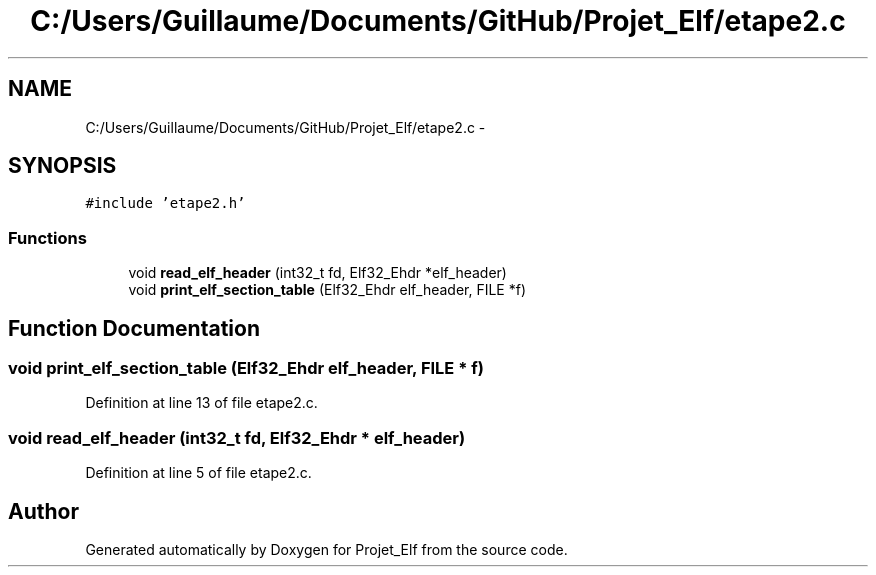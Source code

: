 .TH "C:/Users/Guillaume/Documents/GitHub/Projet_Elf/etape2.c" 3 "Fri Jan 15 2016" "Projet_Elf" \" -*- nroff -*-
.ad l
.nh
.SH NAME
C:/Users/Guillaume/Documents/GitHub/Projet_Elf/etape2.c \- 
.SH SYNOPSIS
.br
.PP
\fC#include 'etape2\&.h'\fP
.br

.SS "Functions"

.in +1c
.ti -1c
.RI "void \fBread_elf_header\fP (int32_t fd, Elf32_Ehdr *elf_header)"
.br
.ti -1c
.RI "void \fBprint_elf_section_table\fP (Elf32_Ehdr elf_header, FILE *f)"
.br
.in -1c
.SH "Function Documentation"
.PP 
.SS "void print_elf_section_table (Elf32_Ehdr elf_header, FILE * f)"

.PP
Definition at line 13 of file etape2\&.c\&.
.SS "void read_elf_header (int32_t fd, Elf32_Ehdr * elf_header)"

.PP
Definition at line 5 of file etape2\&.c\&.
.SH "Author"
.PP 
Generated automatically by Doxygen for Projet_Elf from the source code\&.
